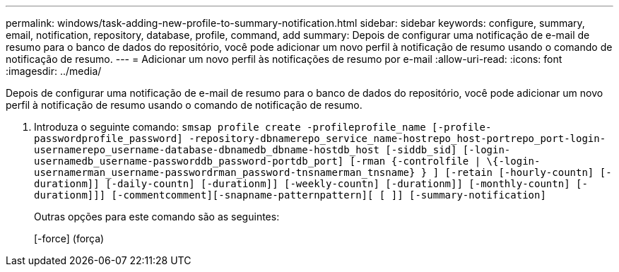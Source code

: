 ---
permalink: windows/task-adding-new-profile-to-summary-notification.html 
sidebar: sidebar 
keywords: configure, summary, email, notification, repository, database, profile, command, add 
summary: Depois de configurar uma notificação de e-mail de resumo para o banco de dados do repositório, você pode adicionar um novo perfil à notificação de resumo usando o comando de notificação de resumo. 
---
= Adicionar um novo perfil às notificações de resumo por e-mail
:allow-uri-read: 
:icons: font
:imagesdir: ../media/


[role="lead"]
Depois de configurar uma notificação de e-mail de resumo para o banco de dados do repositório, você pode adicionar um novo perfil à notificação de resumo usando o comando de notificação de resumo.

. Introduza o seguinte comando: `smsap profile create -profileprofile_name [-profile-passwordprofile_password] -repository-dbnamerepo_service_name-hostrepo_host-portrepo_port-login-usernamerepo_username-database-dbnamedb_dbname-hostdb_host [-siddb_sid] [-login-usernamedb_username-passworddb_password-portdb_port] [-rman {-controlfile | \{-login-usernamerman_username-passwordrman_password-tnsnamerman_tnsname} } ] [-retain [-hourly-countn] [-durationm]] [-daily-countn] [-durationm]] [-weekly-countn] [-durationm]] [-monthly-countn] [-durationm]]] [-commentcomment][-snapname-patternpattern][ [ ]] [-summary-notification]`
+
Outras opções para este comando são as seguintes:

+
[-force] (força)


